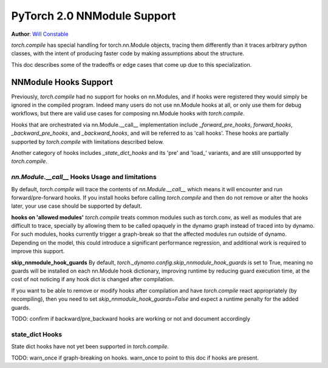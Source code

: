PyTorch 2.0 NNModule Support
============================

**Author**: `Will Constable <https://github.com/wconstab>`_

`torch.compile` has special handling for torch.nn.Module objects, tracing them differently than it traces
arbitrary python classes, with the intent of producing faster code by making assumptions about the structure.

This doc describes some of the tradeoffs or edge cases that come up due to this specialization.

NNModule Hooks Support
----------------------
Previously, `torch.compile` had no support for hooks on nn.Modules, and if hooks were registered
they would simply be ignored in the compiled program. Indeed many users do not
use nn.Module hooks at all, or only use them for debug workflows, but there are valid use cases
for composing nn.Module hooks with `torch.compile`.

Hooks that are orchestrated via nn.Module.__call__ implementation include `_forward_pre_hooks`,
`forward_hooks`, `_backward_pre_hooks`, and `_backward_hooks`, and will be referred to as 'call hooks'.
These hooks are partially supported by `torch.compile` with limitations described below.

Another category of hooks includes `_state_dict_hooks` and its 'pre' and 'load_' variants, and are still
unsupported by `torch.compile`.

`nn.Module.__call__` Hooks Usage and limitations
~~~~~~~~~~~~~~~~~~~~~~~~~~~~~~~~~~~~~~~~~~~~~~~~
By default, `torch.compile` will trace the contents of `nn.Module.__call__` which means it will encounter
and run forward/pre-forward hooks.  If you install hooks before calling `torch.compile` and then do not remove
or alter the hooks later, your use case should be supported by default.

**hooks on 'allowed modules'**
`torch.compile` treats common modules such as torch.conv, as well as modules that are difficult to trace, specially
by allowing them to be called opaquely in the dynamo graph instead of traced into by dynamo.  For such modules, hooks
currently trigger a graph-break so that the affected modules run outside of dynamo.  Depending on the model, this could
introduce a significant performance regression, and additional work is required to improve this support.

**skip_nnmodule_hook_guards**
By default, `torch._dynamo.config.skip_nnmodule_hook_guards` is set to True, meaning no guards will be installed
on each nn.Module hook dictionary, improving runtime by reducing guard execution time, at the cost of not noticing
if any hook dict is changed after compilation.

If you want to be able to remove or modify hooks after compilation and have `torch.compile` react appropriately
(by recompiling), then you need to set `skip_nnmodule_hook_guards=False` and expect a runtime penalty for the added
guards.

TODO: confirm if backward/pre_backward hooks are working or not and document accordingly

state_dict Hooks
~~~~~~~~~~~~~~~~
State dict hooks have not yet been supported in `torch.compile`.


TODO: warn_once if graph-breaking on hooks.  warn_once to point to this doc if hooks are present.